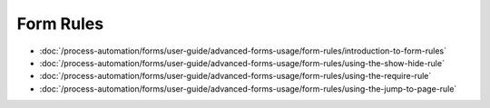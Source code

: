 Form Rules
==========

-  :doc:`/process-automation/forms/user-guide/advanced-forms-usage/form-rules/introduction-to-form-rules`
-  :doc:`/process-automation/forms/user-guide/advanced-forms-usage/form-rules/using-the-show-hide-rule`
-  :doc:`/process-automation/forms/user-guide/advanced-forms-usage/form-rules/using-the-require-rule`
-  :doc:`/process-automation/forms/user-guide/advanced-forms-usage/form-rules/using-the-jump-to-page-rule`